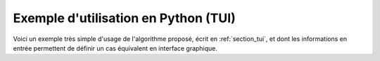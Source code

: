 Exemple d'utilisation en Python (TUI)
+++++++++++++++++++++++++++++++++++++

Voici un exemple très simple d'usage de l'algorithme proposé, écrit en
:ref:`section_tui`, et dont les informations en entrée permettent de définir un
cas équivalent en interface graphique.
